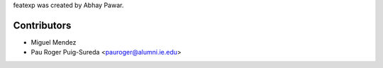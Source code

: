featexp was created by Abhay Pawar.

Contributors
````````````

- Miguel Mendez
- Pau Roger Puig-Sureda <pauroger@alumni.ie.edu>